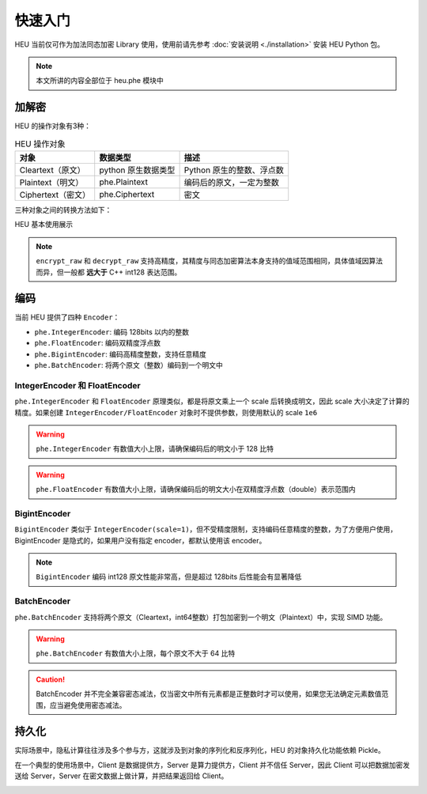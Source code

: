 快速入门
=============

HEU 当前仅可作为加法同态加密 Library 使用，使用前请先参考 :doc:`安装说明 <./installation>` 安装 HEU Python 包。

.. note:: 本文所讲的内容全部位于 heu.phe 模块中

加解密
-------------

HEU 的操作对象有3种：

.. csv-table:: HEU 操作对象
   :header: "对象", "数据类型", "描述"

   Cleartext（原文）, python 原生数据类型, Python 原生的整数、浮点数
   Plaintext（明文）, phe.Plaintext, 编码后的原文，一定为整数
   Ciphertext（密文）, phe.Ciphertext, 密文

三种对象之间的转换方法如下：

.. image:: /images/obj_type.png
   :scale: 30%
   :alt: HEU 对象转换关系图示
   :align: center

HEU 基本使用展示

.. code-block:: python3
   :linenos:

   from heu import phe

   ctx = phe.setup(phe.SchemaType.ZPaillier, 2048)
   encryptor = ctx.encryptor()
   evaluator = ctx.evaluator()
   decryptor = ctx.decryptor()

   c1 = encryptor.encrypt_raw(3)
   c2 = encryptor.encrypt_raw(5)
   evaluator.add_inplace(c1, c2)  # c1 += c2

   decryptor.decrypt_raw(c1)  # output 8

.. note:: ``encrypt_raw`` 和 ``decrypt_raw`` 支持高精度，其精度与同态加密算法本身支持的值域范围相同，具体值域因算法而异，但一般都 **远大于** C++ int128 表达范围。


编码
-----------------

当前 HEU 提供了四种 ``Encoder``：

- ``phe.IntegerEncoder``: 编码 128bits 以内的整数
- ``phe.FloatEncoder``: 编码双精度浮点数
- ``phe.BigintEncoder``: 编码高精度整数，支持任意精度
- ``phe.BatchEncoder``: 将两个原文（整数）编码到一个明文中

IntegerEncoder 和 FloatEncoder
^^^^^^^^^^^^^^^^^^^^^^^^^^^^^^

``phe.IntegerEncoder`` 和 ``FloatEncoder`` 原理类似，都是将原文乘上一个 scale 后转换成明文，因此 scale 大小决定了计算的精度。如果创建 ``IntegerEncoder/FloatEncoder`` 对象时不提供参数，则使用默认的 scale ``1e6``

.. warning:: ``phe.IntegerEncoder`` 有数值大小上限，请确保编码后的明文小于 128 比特

.. warning:: ``phe.FloatEncoder`` 有数值大小上限，请确保编码后的明文大小在双精度浮点数（double）表示范围内

.. code-block:: python3
   :linenos:

   from heu import phe

   encoder = phe.IntegerEncoder()
   pt = encoder.encode(3.5)
   print(type(pt))  # heu.phe.Plaintext
   print(pt)  # 3000000
   print(encoder.decode(pt))  # 3

   encoder = phe.FloatEncoder()
   pt = encoder.encode(3.5)
   print(encoder.decode(pt))  # 3.5


BigintEncoder
^^^^^^^^^^^^^^^

``BigintEncoder`` 类似于 ``IntegerEncoder(scale=1)``，但不受精度限制，支持编码任意精度的整数，为了方便用户使用，BigintEncoder 是隐式的，如果用户没有指定 encoder，都默认使用该 encoder。

.. note:: ``BigintEncoder`` 编码 int128 原文性能非常高，但是超过 128bits 后性能会有显著降低

.. code-block:: python3
   :linenos:

   from heu import phe

   encoder = phe.BigintEncoder()
   int64_max = 9223372036854775807
   pt = encoder.encode(int64_max**10)
   print(encoder.decode(pt) == int64_max**10)  # True


BatchEncoder
^^^^^^^^^^^^^^^

``phe.BatchEncoder`` 支持将两个原文（Cleartext，int64整数）打包加密到一个明文（Plaintext）中，实现 SIMD 功能。

.. image:: /images/batch_encoding.png
   :scale: 30%
   :align: center

.. warning:: ``phe.BatchEncoder`` 有数值大小上限，每个原文不大于 64 比特

.. caution:: BatchEncoder 并不完全兼容密态减法，仅当密文中所有元素都是正整数时才可以使用，如果您无法确定元素数值范围，应当避免使用密态减法。

.. code-block:: python3
   :linenos:

   from heu import phe

   ctx = phe.setup(phe.SchemaType.ZPaillier, 2048)
   encryptor = ctx.encryptor()
   evaluator = ctx.evaluator()
   decryptor = ctx.decryptor()

   bc = phe.BatchEncoder()
   pt1 = bc.encode(123, 456)
   pt2 = bc.encode(789, 101112)

   ct1 = encryptor.encrypt(pt1)
   ct2 = encryptor.encrypt(pt2)

   # output: (912, 101568)
   print(bc.decode(decryptor.decrypt(evaluator.add(ct1, ct2))))
   # When using batch encoding, please pay special attention to subtraction,
   # which can only be used when all elements in ciphertext are positive integers.
   # output: (-666, -100656)
   print(bc.decode(decryptor.decrypt(evaluator.sub(ct1, ct2))))


持久化
---------------

实际场景中，隐私计算往往涉及多个参与方，这就涉及到对象的序列化和反序列化，HEU 的对象持久化功能依赖 Pickle。

在一个典型的使用场景中，Client 是数据提供方，Server 是算力提供方，Client 并不信任 Server，因此 Client 可以把数据加密发送给 Server，Server 在密文数据上做计算，并把结果返回给 Client。

.. image:: /images/heu_client_server.png
   :scale: 30%
   :align: center

.. code-block:: python3
   :linenos:

   import pickle
   from heu import phe

   # client: encrypt
   client_he = phe.setup(phe.SchemaType.ZPaillier, 2048)
   pk_buffer = pickle.dumps(client_he.public_key())

   ct1_buffer = pickle.dumps(client_he.encryptor().encrypt_raw(123))
   ct2_buffer = pickle.dumps(client_he.encryptor().encrypt_raw(456))

   # server: calc ct1 - ct2
   # server_he supports encryption and cryptographic operations, but doesn't support decryption
   server_he = phe.setup(pickle.loads(pk_buffer))
   ct3 = server_he.evaluator().sub(pickle.loads(ct1_buffer), pickle.loads(ct2_buffer))
   ct3_buffer = pickle.dumps(ct3)

   # client: decrypt
   ct_x = pickle.loads(ct3_buffer)
   print(client_he.decryptor().decrypt_raw(ct_x))  # -333
